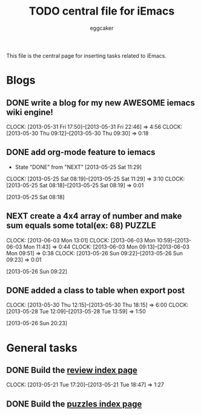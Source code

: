 #+STARTUP:    align fold nodlcheck hidestars oddeven lognotestate
#+FILETAGS: iEmacs
#+SEQ_TODO:   TODO(t) NEXT(i) WAITING(w@) | DONE(d) CANCELED(c@)
#+TAGS:       Write(w) Update(u) Fix(f) Check(c)
#+TITLE:      TODO central file for iEmacs
#+AUTHOR:     eggcaker
#+EMAIL:      eggcaker AT gmail DOT com
#+LANGUAGE:   en
#+PRIORITIES: A C B
#+CATEGORY:   iEmacs
#+OPTIONS:    H:3 num:nil toc:nil \n:nil @:t ::t |:t ^:t -:t f:t *:t TeX:t LaTeX:t skip:nil d:(HIDE) tags:not-in-toc
#+ARCHIVE:    iemacs-todo_archive::

This file is the central page for inserting tasks related to iEmacs.

* Blogs 
  :PROPERTIES:
  :Owner_ALL: eggcaker
  :END:
** DONE write a blog for my new AWESOME iemacs wiki engine!
CLOSED: [2013-05-31 Fri 22:46]
   :LOGBOOK:
   CLOCK: [2013-05-31 Fri 17:50]--[2013-05-31 Fri 22:46] =>  4:56
   CLOCK: [2013-05-30 Thu 09:12]--[2013-05-30 Thu 09:30] =>  0:18
   :END:

** DONE add org-mode feature to iemacs
CLOSED: [2013-05-25 Sat 11:29]
:LOGBOOK:
- State "DONE"       from "NEXT"       [2013-05-25 Sat 11:29]
CLOCK: [2013-05-25 Sat 08:19]--[2013-05-25 Sat 11:29] =>  3:10
CLOCK: [2013-05-25 Sat 08:18]--[2013-05-25 Sat 08:19] =>  0:01
:END:
[2013-05-25 Sat 08:18]
** NEXT create a 4x4 array of number and make sum  equals some total(ex: 68) :PUZZLE:
:LOGBOOK:
CLOCK: [2013-06-03 Mon 13:01]
CLOCK: [2013-06-03 Mon 10:59]--[2013-06-03 Mon 11:43] =>  0:44
CLOCK: [2013-06-03 Mon 09:13]--[2013-06-03 Mon 09:51] =>  0:38
CLOCK: [2013-05-26 Sun 09:22]--[2013-05-26 Sun 09:23] =>  0:01
:END:
[2013-05-26 Sun 09:22]
** DONE added a class to table when export post
CLOSED: [2013-05-30 Thu 22:02]
   :LOGBOOK:
   CLOCK: [2013-05-30 Thu 12:15]--[2013-05-30 Thu 18:15] =>  6:00
   CLOCK: [2013-05-28 Tue 12:09]--[2013-05-28 Tue 13:59] =>  1:50
   :END:
[2013-05-26 Sun 20:23]
* General tasks
  :PROPERTIES:
  :Owner_ALL: eggcaker
  :END:

** DONE Build the [[file:review/index.org][review index page]]
CLOSED: [2013-05-21 Tue 18:47]
:LOGBOOK:
CLOCK: [2013-05-21 Tue 17:20]--[2013-05-21 Tue 18:47] =>  1:27
:END:
** DONE Build the [[file:puzzles/index.org][puzzles index page]]
CLOSED: [2013-05-21 Tue 08:53]
